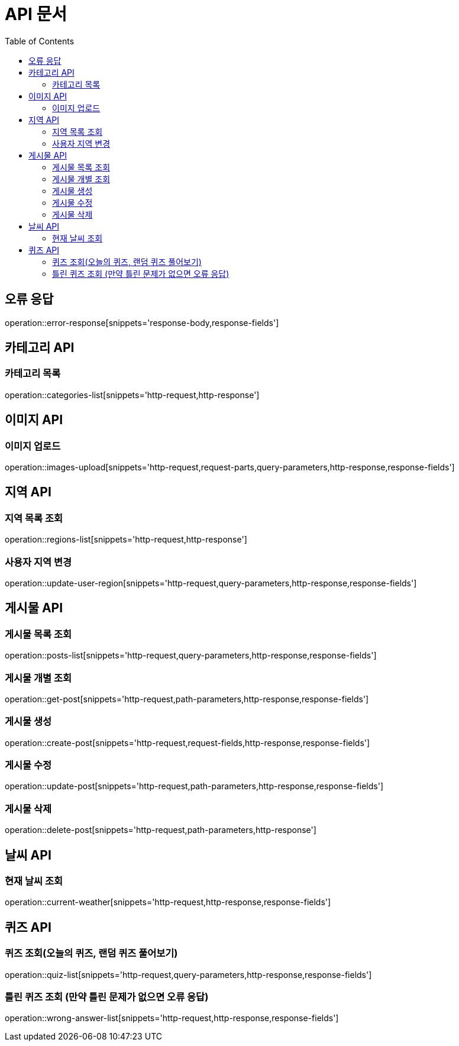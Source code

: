 :doctype: book
:icons: font
:source-highlighter: highlightjs
:toc: left
:toclevels: 3

= API 문서

[[API-개요]]

[[오류-응답]]
== 오류 응답
operation::error-response[snippets='response-body,response-fields']

[[카테고리-API]]
== 카테고리 API

[[카테고리-목록]]
=== 카테고리 목록
operation::categories-list[snippets='http-request,http-response']

[[이미지-API]]
== 이미지 API

[[이미지-업로드]]
=== 이미지 업로드
operation::images-upload[snippets='http-request,request-parts,query-parameters,http-response,response-fields']

[[지역-API]]
== 지역 API

[[지역-목록]]
=== 지역 목록 조회
operation::regions-list[snippets='http-request,http-response']

[[지역-변경]]
=== 사용자 지역 변경
operation::update-user-region[snippets='http-request,query-parameters,http-response,response-fields']

[[게시물-API]]
== 게시물 API

[[게시물-목록]]
=== 게시물 목록 조회
operation::posts-list[snippets='http-request,query-parameters,http-response,response-fields']

[[게시물-조회]]
=== 게시물 개별 조회
operation::get-post[snippets='http-request,path-parameters,http-response,response-fields']

[[게시물-생성]]
=== 게시물 생성
operation::create-post[snippets='http-request,request-fields,http-response,response-fields']

[[게시물-수정]]
=== 게시물 수정
operation::update-post[snippets='http-request,path-parameters,http-response,response-fields']

[[게시물-삭제]]
=== 게시물 삭제
operation::delete-post[snippets='http-request,path-parameters,http-response']

[[날씨-API]]
== 날씨 API

[[날씨-조회]]
=== 현재 날씨 조회
operation::current-weather[snippets='http-request,http-response,response-fields']

[[퀴즈-API]]
== 퀴즈 API

[[퀴즈-조회]]
=== 퀴즈 조회(오늘의 퀴즈, 랜덤 퀴즈 풀어보기)
operation::quiz-list[snippets='http-request,query-parameters,http-response,response-fields']

[[틀린퀴즈-조회]]
=== 틀린 퀴즈 조회 (만약 틀린 문제가 없으면 오류 응답)
operation::wrong-answer-list[snippets='http-request,http-response,response-fields']
